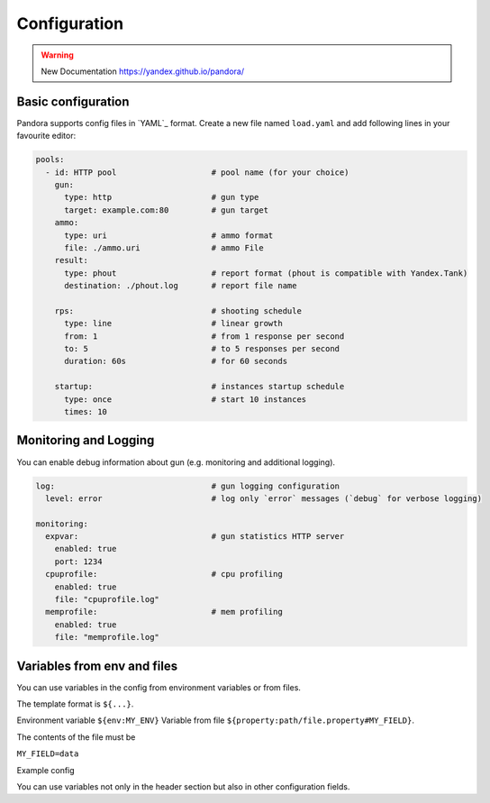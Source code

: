 Configuration
===============

.. warning::

  New Documentation https://yandex.github.io/pandora/

Basic configuration
-------------------

Pandora supports config files in `YAML`_ format. Create a new file named ``load.yaml`` and add following lines in your favourite editor:

.. code-block:: yaml

  pools:
    - id: HTTP pool                    # pool name (for your choice)
      gun:
        type: http                     # gun type
        target: example.com:80         # gun target
      ammo:
        type: uri                      # ammo format
        file: ./ammo.uri               # ammo File
      result:
        type: phout                    # report format (phout is compatible with Yandex.Tank)
        destination: ./phout.log       # report file name

      rps:                             # shooting schedule
        type: line                     # linear growth
        from: 1                        # from 1 response per second
        to: 5                          # to 5 responses per second
        duration: 60s                  # for 60 seconds

      startup:                         # instances startup schedule
        type: once                     # start 10 instances
        times: 10


Monitoring and Logging
----------------------

You can enable debug information about gun (e.g. monitoring and additional logging).

.. code-block:: yaml

  log:                                 # gun logging configuration
    level: error                       # log only `error` messages (`debug` for verbose logging)

  monitoring:
    expvar:                            # gun statistics HTTP server
      enabled: true
      port: 1234
    cpuprofile:                        # cpu profiling
      enabled: true
      file: "cpuprofile.log"
    memprofile:                        # mem profiling
      enabled: true
      file: "memprofile.log"


Variables from env and files
----------------------------

You can use variables in the config from environment variables or from files.

The template format is ``${...}``.

Environment variable ``${env:MY_ENV}``
Variable from file ``${property:path/file.property#MY_FIELD}``.

The contents of the file must be

``MY_FIELD=data``

Example config

.. code-block:: yaml
  pools:
    - ammo:
        type: uri
        file: ./ammofile
        headers:
          - "[Host: yourhost.tld]"
          - "[User-Agent: ${env:LOAD_USER_AGENT}]"
          - "[Custom-Header: ${property:path/file.property#MY_FIELD}]"

You can use variables not only in the header section but also in other configuration fields.

